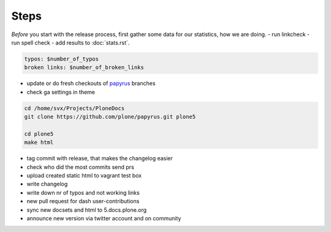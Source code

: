 =====
Steps
=====

*Before* you start with the release process, first gather some data for our statistics, how we are doing.
- run linkcheck
- run spell check
- add results to :doc:`stats.rst`.

.. code-block:: shell

    typos: $number_of_typos
    broken links: $number_of_broken_links


- update or do fresh checkouts of `papyrus <https://github.com/plone/papyrus>`_ branches
- check ga settings in theme

.. code-block:: bash

    cd /home/svx/Projects/PloneDocs
    git clone https://github.com/plone/papyrus.git plone5

    cd plone5
    make html

- tag commit with release, that makes the changelog easier
- check who did the most commits send prs
- upload created static html to vagrant test box
- write changelog
- write down nr of typos and not working links
- new pull request for dash user-contributions
- sync new docsets and html to 5.docs.plone.org
- announce new version via twitter account and on community
